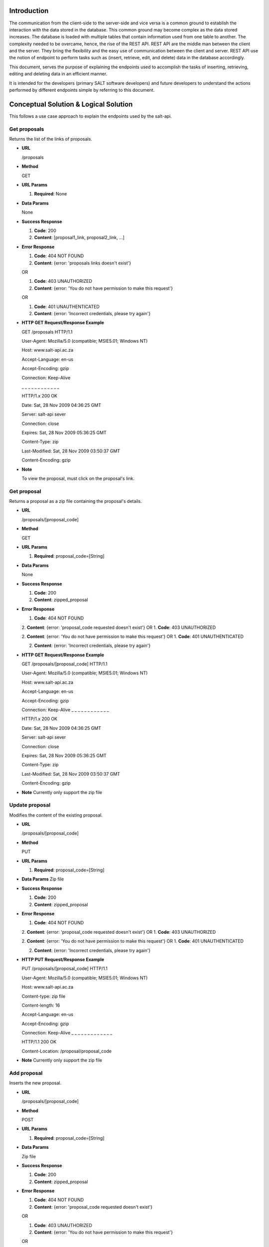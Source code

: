 ************
Introduction
************

The communication from the client-side to the server-side and vice versa is a common ground to establish the interaction with the data stored in the database.
This common ground may become complex as the data stored increases. The database is loaded with multiple tables that contain information used from one table to another.
The complexity needed to be overcame, hence, the rise of the REST API. REST API are the middle man between the client and the server.
They bring the flexibility and the easy use of communication between the client and server.
REST API use the notion of endpoint to perform tasks such as (insert, retrieve, edit, and delete) data in the database accordingly.

This document, serves the purpose of explaining the endpoints used to accomplish the tasks of inserting, retrieving, editing and deleting data in an efficient manner.

It is intended for the developers (primary SALT software developers) and future developers to understand the actions performed by different endpoints simple
by referring to this document.

**************************************
Conceptual Solution & Logical Solution
**************************************
This follows a use case approach to explain the endpoints used by the salt-api.

Get proposals
#############
Returns the list of the links of proposals.

* **URL**

  /proposals

* **Method**

  GET

* **URL Params**

  1. **Required**: None

* **Data Params**

  None

* **Success Response**

  1. **Code**: 200

  2. **Content**: [proposal1_link, proposal2_link, ...]

* **Error Response**

  1. **Code**: 404 NOT FOUND

  2. **Content**: {error: 'proposals links doesn't exist'}

  OR

  1. **Code**: 403 UNAUTHORIZED

  2. **Content**: {error: 'You do not have permission to make this request'}

  OR

  1. **Code**: 401 UNAUTHENTICATED

  2. **Content**: {error: 'Incorrect credentials, please try again'}

* **HTTP GET Request/Response Example**

  GET /proposals HTTP/1.1

  User-Agent: Mozilla/5.0 (compatible; MSIE5.01; Windows NT)

  Host: www.salt-api.ac.za

  Accept-Language: en-us

  Accept-Encoding: gzip

  Connection: Keep-Alive

  _ _ _ _ _ _ _ _ _ _ _ _

  HTTP/1.x 200 OK

  Date: Sat, 28 Nov 2009 04:36:25 GMT

  Server: salt-api sever

  Connection: close

  Expires: Sat, 28 Nov 2009 05:36:25 GMT

  Content-Type: zip

  Last-Modified: Sat, 28 Nov 2009 03:50:37 GMT

  Content-Encoding: gzip

* **Note**

  To view the proposal, must click on the proposal's link.

Get proposal
############
Returns a proposal as a zip file containing the proposal's details.

* **URL**

  /proposals/[proposal_code]

* **Method**

  GET

* **URL Params**

  1. **Required**: proposal_code=[String]

* **Data Params**

  None

* **Success Response**

  1. **Code**: 200

  2. **Content**: zipped_proposal

* **Error Response**

  1. **Code**: 404 NOT FOUND

  2. **Content**: {error: 'proposal_code requested doesn't exist'}
  OR
  1. **Code**: 403 UNAUTHORIZED

  2. **Content**: {error: 'You do not have permission to make this request'}
  OR
  1. **Code**: 401 UNAUTHENTICATED

  2. **Content**: {error: 'Incorrect credentials, please try again'}

* **HTTP GET Request/Response Example**

  GET /proposals/[proposal_code] HTTP/1.1

  User-Agent: Mozilla/5.0 (compatible; MSIE5.01; Windows NT)

  Host: www.salt-api.ac.za

  Accept-Language: en-us

  Accept-Encoding: gzip

  Connection: Keep-Alive
  _ _ _ _ _ _ _ _ _ _ _ _

  HTTP/1.x 200 OK

  Date: Sat, 28 Nov 2009 04:36:25 GMT

  Server: salt-api sever

  Connection: close

  Expires: Sat, 28 Nov 2009 05:36:25 GMT

  Content-Type: zip

  Last-Modified: Sat, 28 Nov 2009 03:50:37 GMT

  Content-Encoding: gzip

* **Note**
  Currently only support the zip file

Update proposal
###############
Modifies the content of the existing proposal.

* **URL**

  /proposals/[proposal_code]

* **Method**

  PUT

* **URL Params**

  1. **Required**: proposal_code=[String]

* **Data Params**
  Zip file

* **Success Response**

  1. **Code**: 200

  2. **Content**: zipped_proposal

* **Error Response**

  1. **Code**: 404 NOT FOUND

  2. **Content**: {error: 'proposal_code requested doesn't exist'}
  OR
  1. **Code**: 403 UNAUTHORIZED

  2. **Content**: {error: 'You do not have permission to make this request'}
  OR
  1. **Code**: 401 UNAUTHENTICATED

  2. **Content**: {error: 'Incorrect credentials, please try again'}

* **HTTP PUT Request/Response Example**

  PUT /proposals/[proposal_code] HTTP/1.1

  User-Agent: Mozilla/5.0 (compatible; MSIE5.01; Windows NT)

  Host: www.salt-api.ac.za

  Content-type: zip file

  Content-length: 16

  Accept-Language: en-us

  Accept-Encoding: gzip

  Connection: Keep-Alive
  _ _ _ _ _ _ _ _ _ _ _ _ _

  HTTP/1.1 200 OK

  Content-Location: /proposal/proposal_code

* **Note**
  Currently only support the zip file

Add proposal
############
Inserts the new proposal.

* **URL**

  /proposals/[proposal_code]

* **Method**

  POST

* **URL Params**

  1. **Required**: proposal_code=[String]

* **Data Params**

  Zip file

* **Success Response**

  1. **Code**: 200

  2. **Content**: zipped_proposal

* **Error Response**

  1. **Code**: 404 NOT FOUND

  2. **Content**: {error: 'proposal_code requested doesn't exist'}

  OR

  1. **Code**: 403 UNAUTHORIZED

  2. **Content**: {error: 'You do not have permission to make this request'}

  OR

  1. **Code**: 401 UNAUTHENTICATED

  2. **Content**: {error: 'Incorrect credentials, please try again'}

* **HTTP POST Request/Response Example**

  POST /proposals/[proposal_code] HTTP/1.1

  User-Agent: Mozilla/5.0 (compatible; MSIE5.01; Windows NT)

  Host: www.salt-api.ac.za

  Content-type: zip file

  Content-length: 16

  Accept-Language: en-us

  Accept-Encoding: gzip

  Connection: Keep-Alive
  _ _ _ _ _ _ _ _ _ _ _ _ _

  HTTP/1.1 200 OK

  Content-Location: /proposal/proposal_code

* **Note**
  Currently, only support the zip file

Download Proposal Summaries
###########################
Downloads the summaries of the proposal

* **URL**

  /proposal-summaries/RSA/2018-1/

* **Method**

  GET

* **URL Params**

  1. **Required**: partner=[String], semester=[String]

* **Data Params**
  None

* **Success Response**

  1. **Code**: 200

  2. **Content**: zipped_proposal_summer

* **Error Response**

  1. **Code**: 404 NOT FOUND

  2. **Content**: {error: 'proposal_code requested doesn't exist'}

  OR
  1. **Code**: 403 UNAUTHORIZED

  2. **Content**: {error: 'You do not have permission to make this request'}
  OR
  1. **Code**: 401 UNAUTHENTICATED

  2. **Content**: {error: 'Incorrect credentials, please try again'}

* **HTTP GET Request/Response Example**

  GET /proposal-summaries/[RSA]/[2018-1]/ HTTP/1.1

  User-Agent: Mozilla/5.0 (compatible; MSIE5.01; Windows NT)

  Host: www.salt-api.ac.za

  Accept-Language: en-us

  Accept-Encoding: gzip

  Connection: Keep-Alive
  _ _ _ _ _ _ _ _ _ _ _ _

  HTTP/1.x 200 OK

  Date: Sat, 28 Nov 2009 04:36:25 GMT

  Server: salt-api sever

  Connection: close

  Expires: Sat, 28 Nov 2009 05:36:25 GMT

  Content-Type: zip

  Last-Modified: Sat, 28 Nov 2009 03:50:37 GMT

  Content-Encoding: gzip

* **Note**
  Currently only support the zip file

Download Proposal Summary
#########################
Downloads the summary of the proposal

* **URL**
  /proposal-summaries/[RSA]/[2018-1]/[2018-1-SCI-009]

* **Method**
  GET

* **URL Params**

  1. **Required**: partner=[String], semester=[String], proposal_code=[String]

* **Data Params**
  None

* **Success Response**

  1. **Code**: 200

  2. **Content**: zipped_proposal_summary

* **Error Response**

  1. **Code**: 404 NOT FOUND

  2. **Content**: {error: 'proposal_code requested doesn't exist'}
  OR
  1. **Code**: 403 UNAUTHORIZED

  2. **Content**: {error: 'You do not have permission to make this request'}
  OR
  1. **Code**: 401 UNAUTHENTICATED

  2. **Content**: {error: 'Incorrect credentials, please try again'}

* **HTTP GET Request/Response Example**

  GET /proposal-summaries/[RSA]/[2018-1]/[2018-1-SCI-009] HTTP/1.1

  User-Agent: Mozilla/5.0 (compatible; MSIE5.01; Windows NT)

  Host: www.salt-api.ac.za

  Accept-Language: en-us

  Accept-Encoding: gzip

  Connection: Keep-Alive
  _ _ _ _ _ _ _ _ _ _ _ _

  HTTP/1.x 200 OK

  Date: Sat, 28 Nov 2009 04:36:25 GMT

  Server: salt-api sever

  Connection: close

  Expires: Sat, 28 Nov 2009 05:36:25 GMT

  Content-Type: zip

  Last-Modified: Sat, 28 Nov 2009 03:50:37 GMT

  Content-Encoding: gzip

* **Note**

  Currently only support the zip file


